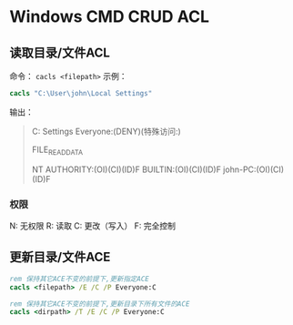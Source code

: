 #+startup: showall

* Windows CMD CRUD ACL

** 读取目录/文件ACL
命令： ~cacls <filepath>~
示例：
#+begin_src cmd
cacls "C:\User\john\Local Settings"
#+end_src
输出：
#+begin_quote
C:\Users\john\Local Settings Everyone:(DENY)(特殊访问:)

                                      FILE_READ_DATA
 
                             NT AUTHORITY\SYSTEM:(OI)(CI)(ID)F 
                             BUILTIN\Administrators:(OI)(CI)(ID)F 
                             john-PC\john:(OI)(CI)(ID)F
#+end_quote

*** 权限
N: 无权限
R: 读取
C: 更改（写入）
F: 完全控制

** 更新目录/文件ACE
#+begin_src cmd
rem 保持其它ACE不变的前提下,更新指定ACE
cacls <filepath> /E /C /P Everyone:C

rem 保持其它ACE不变的前提下,更新目录下所有文件的ACE
cacls <dirpath> /T /E /C /P Everyone:C
#+end_src
